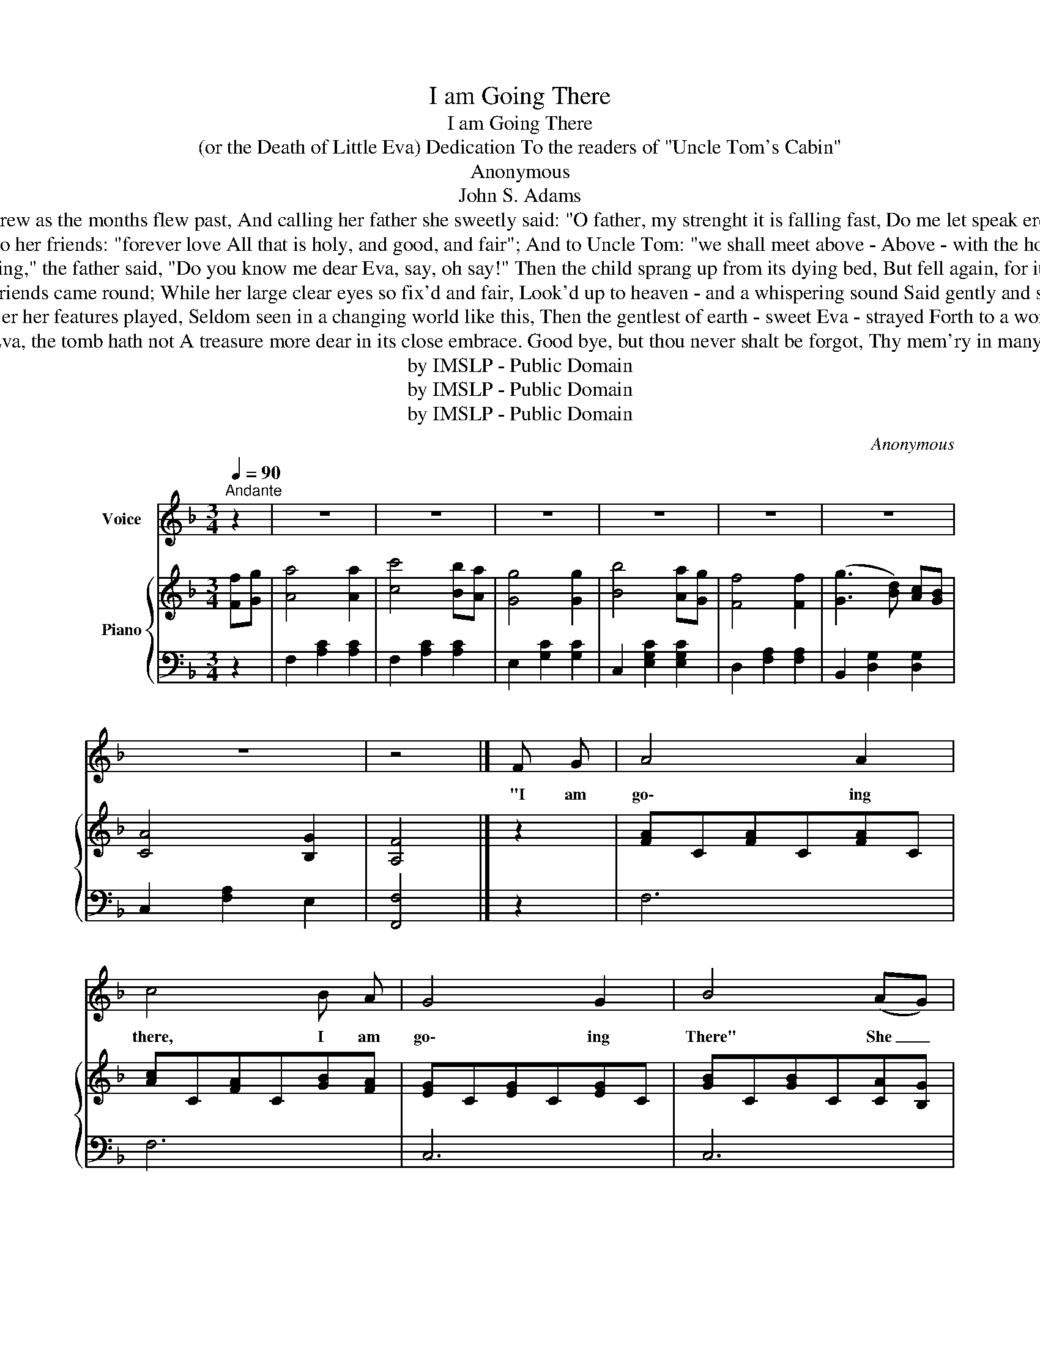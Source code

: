 X:1
T:I am Going There
T:I am Going There
T:(or the Death of Little Eva) Dedication To the readers of "Uncle Tom's Cabin"
T:Anonymous
T:John S. Adams 
T:And weaker she grew as the months flew past, And calling her father she sweetly said: "O father, my strenght it is falling fast, Do me let speak ere it all hath fked!"
T:Then she spake to her friends: "forever love All that is holy, and good, and fair"; And to Uncle Tom: "we shall meet above - Above - with the holy angels there."
T:"Sweet Eva, my darling," the father said, "Do you know me dear Eva, say, oh say!" Then the child sprang up from its dying bed, But fell again, for its strength gave way.
T:In a breathless silence her friends came round; While her large clear eyes so fix'd and fair, Look'd up to heaven - and a whispering sound Said gently and sweetly - "I'm going there."
T:A glorious smile o'er her features played, Seldom seen in a changing world like this, Then the gentlest of earth - sweet Eva - strayed Forth to a world of endless bliss.
T:Good bye to thee Eva, the tomb hath not A treasure more dear in its close embrace. Good bye, but thou never shalt be forgot, Thy mem'ry in many a heart hath place.
T:by IMSLP - Public Domain
T:by IMSLP - Public Domain
T:by IMSLP - Public Domain
C:Anonymous
Z:John S. Adams
Z:by IMSLP - Public Domain
%%score 1 { ( 2 4 ) | ( 3 5 ) }
L:1/8
Q:1/4=90
M:3/4
K:F
V:1 treble nm="Voice"
V:2 treble nm="Piano"
V:4 treble 
V:3 bass 
V:5 bass 
V:1
"^Andante" z2 | z6 | z6 | z6 | z6 | z6 | z6 | z6 | z4 |] F G | A4 A2 | c4 B A | G4 G2 | B4 (AG) | %14
w: |||||||||"I am|go\- ing|there, I am|go\- ing|There" She _|
 F4 F F | G4 (FG) | (A2 B2) A2 | G4 c2 | (d3 c) d2 | f4 e d | (c3 d) c2 | A4 (AG) | F4 F F | %23
w: said in a|voice so _|gen- * tly|sweet, That|Un- * cle|Tom smooth'd her|gold _ en|hair, And _|mused like a|
 G4 (AG) | F4 F2 | F4 z2 | z6 | z6 | z6 | z6 |] F G | A4 A A | c4 (BA) | G4 G2 | B4 (AG) | F4 F2 | %36
w: child at _|E\- va's|feet.|||||Then he|thought that her|hands had _|thin\- ner|grown, Her _|skin more|
 G4 (FG) | (A2 B2) A2 | G4 c2 | (d3 c) d2 | f4 e d | (c3 d) c2 | A4 A G | F2 F2 F2 | G4 A G | %45
w: clear, her _|breath _ more|short, That|he, _ poor|Tom, would be|left _ a\-|lone With the|les\- sons fair|E\- va to|
 F4 F2 | F4 z2 | z6 | z6 | z6 | z4 |] %51
w: him had|taught.|||||
V:2
 [Ff][Gg] | [Aa]4 [Aa]2 | [cc']4 [Bb][Aa] | [Gg]4 [Gg]2 | [Bb]4 [Aa][Gg] | [Ff]4 [Ff]2 | %6
 ([Gg]3 [Bd]) [Ac][GB] | [CA]4 [B,G]2 | [A,F]4 |] z2 | [FA]C[FA]C[FA]C | [Ac]C[FA]C[GB][FA] | %12
 [EG]C[EG]C[EG]C | [GB]C[GB]C[CA][B,G] | F4 F2 | G4 [A,F][CG] | [FA]C[GB]C[FA]C | [EG]4 z2 | %18
 z2 [DFB]2 [DFB]2 | z2 [DFB]2 [DFB]2 | z2 [CFA]2 [CFA]2 | z2 [CFA]2 [CFA]2 | z2 [A,CF]2 [A,CF]2 | %23
 z2 [G,CE]2 [G,CE]2 | z2 [A,CF]2 [B,DF]2 | [A,CF]4 [Ff][Gg] | [Aa][Bb][=B=b][cc'][dd']>[cc'] | %27
 [ff']4 [=B=b]2 | [cc']2 [Aa]2 [Gg]2 | [Ff]4 z2 |] z2 | [FA]C[FA]C[FA]C | [Ac]C[FA]C [GB][FA] | %33
 [EG]C[EG]C[EG]C | [GB]C[GB]C [CB][B,G] | F4 F2 | G4 [A,F][CG] | [FA]C[GB]C[FA]C | [EG]4 z2 | %39
 z2 [DFB]2 [DFB]2 | z2 [DFB]2 [DFB]2 | z2 [CFA]2 [CFA]2 | z2 [CFA]2 [CFA]2 | z2 [A,CF]2 [A,CF]2 | %44
 z2 [G,CE]2 [G,CE]2 | z2 [A,CF]2 [B,DF]2 | [A,CF]4 [Ff][Gg] | [Aa][Bb][=B=b][cc'][dd']>[cc'] | %48
 [ff']4 [=B=b]2 | [cc']2 [Aa]2 [Gg]2 | [Ff]4 |] %51
V:3
 z2 | F,2 [A,C]2 [A,C]2 | F,2 [A,C]2 [A,C]2 | E,2 [G,C]2 [G,C]2 | C,2 [E,G,C]2 [E,G,C]2 | %5
 D,2 [F,A,]2 [F,A,]2 | B,,2 [D,G,]2 [D,G,]2 | C,2 [F,A,]2 E,2 | [F,,F,]4 |] z2 | F,6 | F,6 | C,6 | %13
 C,6 | F,4 F,2 | C,4 z2 | z6 | C,4 z2 | B,,4 z2 | B,,4 z2 | F,4 z2 | F,4 z2 | F,4 z2 | C,4 z2 | %24
 F,4 F,2 | F,4 z2 | z2 [A,C]2 [A,C]2 | z2 [F,_A,]2 [F,A,]2 | z2 [F,=A,]2 [E,B,]2 | [F,A,]4 z2 |] %30
 z2 | F,6 | F,6 | C,6 | C,6 | F,4 F,2 | C,4 C,2 | F,2 E,2 F,2 | C,4 z2 | B,,4 z2 | B,,4 z2 | %41
 F,4 z2 | F,4 z2 | F,4 z2 | C,4 z2 | F,4 F,2 | F,4 z2 | z2 [A,C]2 [A,C]2 | z2 [F,_A,]2 [F,A,]2 | %49
 z2 [F,=A,]2 [E,B,]2 | [F,A,]4 |] %51
V:4
 x2 | x6 | x6 | x6 | x6 | x6 | x6 | x6 | x4 |] x2 | x6 | x6 | x6 | x6 | A,CA,CA,C | G,CEC x2 | x6 | %17
 x6 | x6 | x6 | x6 | x6 | x6 | x6 | x6 | x6 | x6 | x6 | x6 | x6 |] x2 | x6 | x6 | x6 | x6 | %35
 A,CA,CA,C | G,CEC x2 | x6 | x6 | x6 | x6 | x6 | x6 | x6 | x6 | x6 | x6 | x6 | x6 | x6 | x4 |] %51
V:5
 x2 | x6 | x6 | x6 | x6 | x6 | x6 | x6 | x4 |] x2 | x6 | x6 | x6 | x6 | x6 | x6 | x6 | x6 | x6 | %19
 x6 | x6 | x6 | x6 | x6 | x6 | x6 | F,6 | _D,4 x2 | C,4 x2 | x6 |] x2 | x6 | x6 | x6 | x6 | x6 | %36
 x6 | x6 | x6 | x6 | x6 | x6 | x6 | x6 | x6 | x6 | x6 | F,6 | _D,4 x2 | C,4 x2 | x4 |] %51

